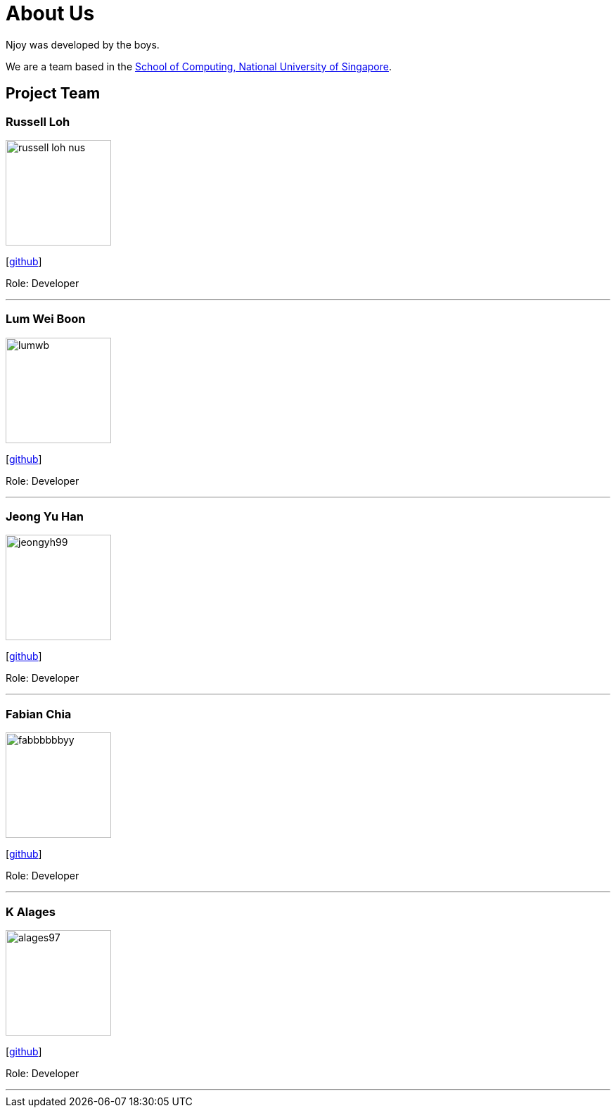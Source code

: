 = About Us
:site-section: AboutUs
:relfileprefix: team/
:imagesDir: images
:stylesDir: stylesheets

Njoy was developed by the boys. +

We are a team based in the http://www.comp.nus.edu.sg[School of Computing, National University of Singapore].

== Project Team

=== Russell Loh
image::russell-loh-nus.png[width="150", align="left"]
{empty}[https://github.com/Russell-Loh-NUS[github]]

Role: Developer +

'''

=== Lum Wei Boon
image::lumwb.png[width="150", align="left"]
{empty}[http://github.com/lumwb[github]]

Role: Developer +

'''

=== Jeong Yu Han
image::jeongyh99.png[width="150", align="left"]
{empty}[http://github.com/jeongyh99[github]]

Role: Developer +


'''

=== Fabian Chia
image::fabbbbbbyy.png[width="150", align="left"]
{empty}[http://github.com/fabbbbbbyy[github]]

Role: Developer +

'''

=== K Alages
image::alages97.png[width="150", align="left"]
{empty}[http://github.com/alages97[github]]

Role: Developer +

'''
